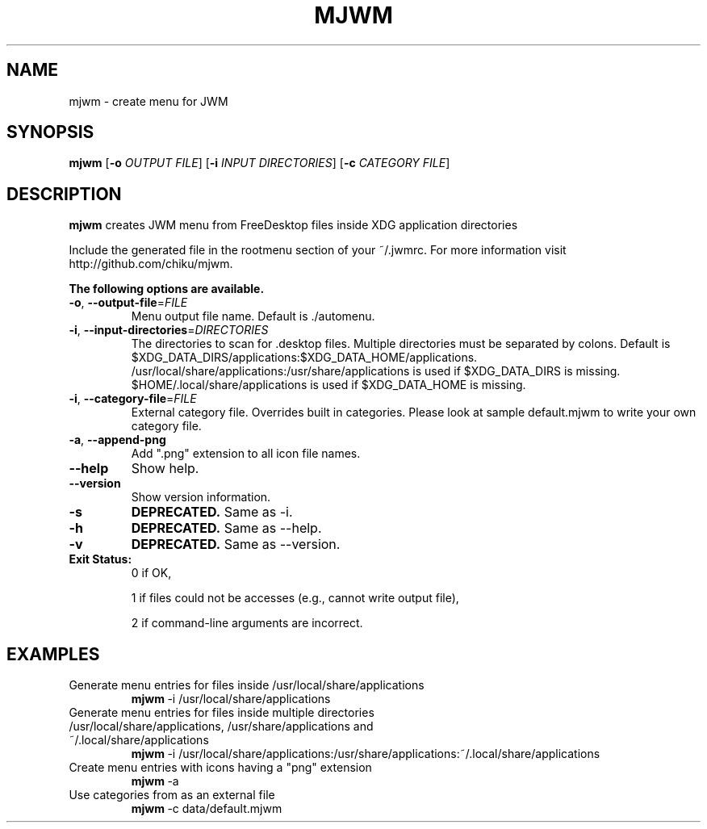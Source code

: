 .TH MJWM 1

.SH NAME
mjwm \- create menu for JWM

.SH SYNOPSIS
.B mjwm
[\fB\-o\fR \fIOUTPUT FILE\fR]
[\fB\-i\fR \fIINPUT DIRECTORIES\fR]
[\fB\-c\fR \fICATEGORY FILE\fR]

.SH DESCRIPTION
.B mjwm
creates JWM menu from FreeDesktop files inside XDG application directories

Include the generated file in the rootmenu section of your ~/.jwmrc.
For more information visit http://github.com/chiku/mjwm.

.B The following options are available.

.TP
.BR \-o ", " \-\-output\-file =\fIFILE\fR
Menu output file name.
Default is ./automenu.
.LP

.TP
.BR \-i ", " \-\-input\-directories =\fIDIRECTORIES\fR
The directories to scan for .desktop files. Multiple directories must be separated by colons.
Default is $XDG_DATA_DIRS/applications:$XDG_DATA_HOME/applications.
/usr/local/share/applications:/usr/share/applications is used if $XDG_DATA_DIRS is missing.
$HOME/.local/share/applications is used if $XDG_DATA_HOME is missing.

.TP
.BR \-i ", " \-\-category\-file =\fIFILE\fR
External category file.
Overrides built in categories. Please look at sample default.mjwm to write your own category file.

.TP
.BR \-a ", " \-\-append\-png
Add ".png" extension to all icon file names.

.TP
.BR \-\-help
Show help.

.TP
.BR \-\-version
Show version information.

.TP
.BR \-s
.B DEPRECATED.
Same as \-i.

.TP
.BR \-h
.B DEPRECATED.
Same as \--help.

.TP
.BR \-v
.B DEPRECATED.
Same as \--version.

.TP
.B Exit Status:
0      if OK,

1      if files could not be accesses (e.g., cannot write output file),

2      if command-line arguments are incorrect.
.LP 


.SH EXAMPLES

.TP
Generate menu entries for files inside /usr/local/share/applications
.BR mjwm \ \-i\ /usr/local/share/applications

.TP
Generate menu entries for files inside multiple directories /usr/local/share/applications, /usr/share/applications and ~/.local/share/applications
.BR mjwm \ \-i\ /usr/local/share/applications:/usr/share/applications:~/.local/share/applications

.TP
Create menu entries with icons having a "png" extension
.BR mjwm \ \-a

.TP
Use categories from as an external file
.BR mjwm \ \-c\ data/default.mjwm
.LP
